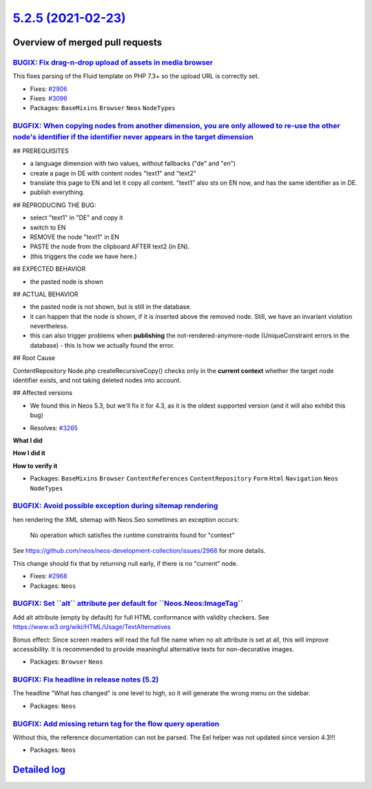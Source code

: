 `5.2.5 (2021-02-23) <https://github.com/neos/neos-development-collection/releases/tag/5.2.5>`_
==============================================================================================

Overview of merged pull requests
~~~~~~~~~~~~~~~~~~~~~~~~~~~~~~~~

`BUGIX: Fix drag-n-drop upload of assets in media browser <https://github.com/neos/neos-development-collection/pull/3286>`_
---------------------------------------------------------------------------------------------------------------------------

This fixes parsing of the Fluid template on PHP 7.3+ so the upload
URL is correctly set.

* Fixes: `#2906 <https://github.com/neos/neos-development-collection/issues/2906>`_
* Fixes: `#3096 <https://github.com/neos/neos-development-collection/issues/3096>`_

* Packages: ``BaseMixins`` ``Browser`` ``Neos`` ``NodeTypes``

`BUGFIX: When copying nodes from another dimension, you are only allowed to re-use the other node's identifier if the identifier never appears in the target dimension <https://github.com/neos/neos-development-collection/pull/3267>`_
----------------------------------------------------------------------------------------------------------------------------------------------------------------------------------------------------------------------------------------


## PREREQUISITES

- a language dimension with two values, without fallbacks ("de" and "en")
- create a page in DE with content nodes "text1" and "text2"
- translate this page to EN and let it copy all content. "text1" also sts on EN now, and has the same identifier as in DE.
- publish everything.

## REPRODUCING THE BUG:

- select "text1" in "DE" and copy it
- switch to EN
- REMOVE the node "text1" in EN
- PASTE the node from the clipboard AFTER text2 (in EN).
- (this triggers the code we have here.)

## EXPECTED BEHAVIOR

- the pasted node is shown

## ACTUAL BEHAVIOR

- the pasted node is not shown, but is still in the database.
- it can happen that the node *is* shown, if it is inserted above the removed node. Still, we have an invariant violation nevertheless.
- this can also trigger problems when **publishing** the not-rendered-anymore-node (UniqueConstraint errors in the database) - this is how we actually found the error.

## Root Cause

ContentRepository Node.php createRecursiveCopy() checks only in the **current context** whether the target node identifier exists, and not taking deleted nodes into account.

## Affected versions

- We found this in Neos 5.3, but we'll fix it for 4.3, as it is the oldest supported version (and it will also exhibit this bug)

* Resolves: `#3265 <https://github.com/neos/neos-development-collection/issues/3265>`_

**What I did**

**How I did it**

**How to verify it**

* Packages: ``BaseMixins`` ``Browser`` ``ContentReferences`` ``ContentRepository`` ``Form`` ``Html`` ``Navigation`` ``Neos`` ``NodeTypes``

`BUGFIX: Avoid possible exception during sitemap rendering <https://github.com/neos/neos-development-collection/pull/3251>`_
----------------------------------------------------------------------------------------------------------------------------

hen rendering the XML sitemap with Neos.Seo sometimes an exception
occurs:

    No operation which satisfies the runtime constraints found for
    "context"

See https://github.com/neos/neos-development-collection/issues/2968
for more details.

This change should fix that by returning null early, if there is no
"current" node.

* Fixes: `#2968 <https://github.com/neos/neos-development-collection/issues/2968>`_
* Packages: ``Neos``

`BUGFIX: Set \`\`alt\`\` attribute per default for \`\`Neos.Neos:ImageTag\`\` <https://github.com/neos/neos-development-collection/pull/3250>`_
-----------------------------------------------------------------------------------------------------------------------------------------------

Add alt attribute (empty by default) for full HTML conformance with validity checkers.
See https://www.w3.org/wiki/HTML/Usage/TextAlternatives

Bonus effect: Since screen readers will read the full file name when no
alt attribute is set at all, this will improve accessibility.
It is recommended to provide meaningful alternative texts for non-decorative images.

* Packages: ``Browser`` ``Neos``

`BUGFIX: Fix headline in release notes (5.2) <https://github.com/neos/neos-development-collection/pull/3246>`_
--------------------------------------------------------------------------------------------------------------

The headline "What has changed" is one level to high, so it will generate the wrong menu on the sidebar.

* Packages: ``Neos``

`BUGFIX: Add missing return tag for the flow query operation <https://github.com/neos/neos-development-collection/pull/3239>`_
------------------------------------------------------------------------------------------------------------------------------

Without this, the reference documentation can not be parsed. The Eel helper was not updated since version 4.3!!!

* Packages: ``Neos``

`Detailed log <https://github.com/neos/neos-development-collection/compare/5.2.4...5.2.5>`_
~~~~~~~~~~~~~~~~~~~~~~~~~~~~~~~~~~~~~~~~~~~~~~~~~~~~~~~~~~~~~~~~~~~~~~~~~~~~~~~~~~~~~~~~~~~
